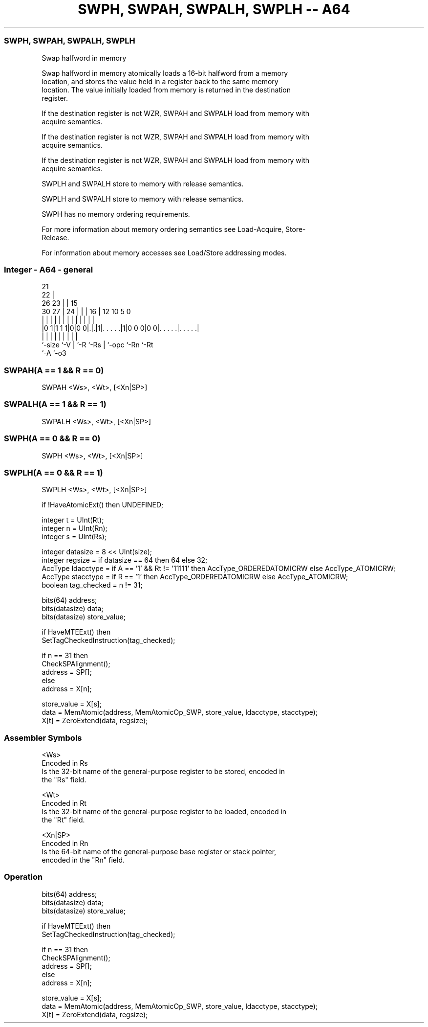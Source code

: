 .nh
.TH "SWPH, SWPAH, SWPALH, SWPLH -- A64" "7" " "  "instruction" "general"
.SS SWPH, SWPAH, SWPALH, SWPLH
 Swap halfword in memory

 Swap halfword in memory atomically loads a 16-bit halfword from a memory
 location, and stores the value held in a register back to the same memory
 location. The value initially loaded from memory is returned in the destination
 register.

 If the destination register is not WZR, SWPAH and SWPALH load from memory with
 acquire semantics.

 If the destination register is not WZR, SWPAH and SWPALH load from memory with
 acquire semantics.

 If the destination register is not WZR, SWPAH and SWPALH load from memory with
 acquire semantics.

 SWPLH and SWPALH store to memory with release semantics.

 SWPLH and SWPALH store to memory with release semantics.

 SWPH has no memory ordering requirements.


 For more information about memory ordering semantics see Load-Acquire, Store-
 Release.

 For information about memory accesses see Load/Store addressing modes.



.SS Integer - A64 - general
 
                       21                                          
                     22 |                                          
             26    23 | |          15                              
     30    27 |  24 | | |        16 |    12  10         5         0
      |     | |   | | | |         | |     |   |         |         |
  |0 1|1 1 1|0|0 0|.|.|1|. . . . .|1|0 0 0|0 0|. . . . .|. . . . .|
  |         |     | |   |         | |         |         |
  `-size    `-V   | `-R `-Rs      | `-opc     `-Rn      `-Rt
                  `-A             `-o3
  
  
 
.SS SWPAH(A == 1 && R == 0)
 
 SWPAH  <Ws>, <Wt>, [<Xn|SP>]
.SS SWPALH(A == 1 && R == 1)
 
 SWPALH  <Ws>, <Wt>, [<Xn|SP>]
.SS SWPH(A == 0 && R == 0)
 
 SWPH  <Ws>, <Wt>, [<Xn|SP>]
.SS SWPLH(A == 0 && R == 1)
 
 SWPLH  <Ws>, <Wt>, [<Xn|SP>]
 
 if !HaveAtomicExt() then UNDEFINED;
 
 integer t = UInt(Rt);
 integer n = UInt(Rn);
 integer s = UInt(Rs);
 
 integer datasize = 8 << UInt(size);
 integer regsize = if datasize == 64 then 64 else 32;
 AccType ldacctype = if A == '1' && Rt != '11111' then AccType_ORDEREDATOMICRW else AccType_ATOMICRW;
 AccType stacctype = if R == '1' then AccType_ORDEREDATOMICRW else AccType_ATOMICRW;
 boolean tag_checked = n != 31;
 
 bits(64) address;
 bits(datasize) data;
 bits(datasize) store_value;
 
 if HaveMTEExt() then
     SetTagCheckedInstruction(tag_checked);
 
 if n == 31 then
     CheckSPAlignment();
     address = SP[];
 else
     address = X[n];
 
 store_value = X[s];
 data = MemAtomic(address, MemAtomicOp_SWP, store_value, ldacctype, stacctype);
 X[t] = ZeroExtend(data, regsize);
 

.SS Assembler Symbols

 <Ws>
  Encoded in Rs
  Is the 32-bit name of the general-purpose register to be stored, encoded in
  the "Rs" field.

 <Wt>
  Encoded in Rt
  Is the 32-bit name of the general-purpose register to be loaded, encoded in
  the "Rt" field.

 <Xn|SP>
  Encoded in Rn
  Is the 64-bit name of the general-purpose base register or stack pointer,
  encoded in the "Rn" field.



.SS Operation

 bits(64) address;
 bits(datasize) data;
 bits(datasize) store_value;
 
 if HaveMTEExt() then
     SetTagCheckedInstruction(tag_checked);
 
 if n == 31 then
     CheckSPAlignment();
     address = SP[];
 else
     address = X[n];
 
 store_value = X[s];
 data = MemAtomic(address, MemAtomicOp_SWP, store_value, ldacctype, stacctype);
 X[t] = ZeroExtend(data, regsize);

